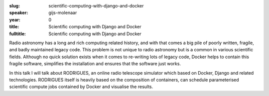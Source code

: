 :slug: scientific-computing-with-django-and-docker
:speaker: gijs-molenaar
:year: 0
:title: Scientific computing with Django and Docker
:fulltitle: Scientific computing with Django and Docker

Radio astronomy has a long and rich computing related history, and with that comes a big pile of poorly written, fragile, and badly maintained legacy code. This problem is not unique to radio astronomy but is a common in various scientific fields. Although no quick solution exists when it comes to re-writing lots of legacy code, Docker helps to contain this fragile software, simplifies the installation and ensures that the software just works.

In this talk I will talk about RODRIGUES, an online radio telescope simulator which based on Docker, Django and related technologies. RODRIGUES itself is heavily based on the composition of containers, can schedule parameterised scientific compute jobs contained by Docker and visualise the results.
